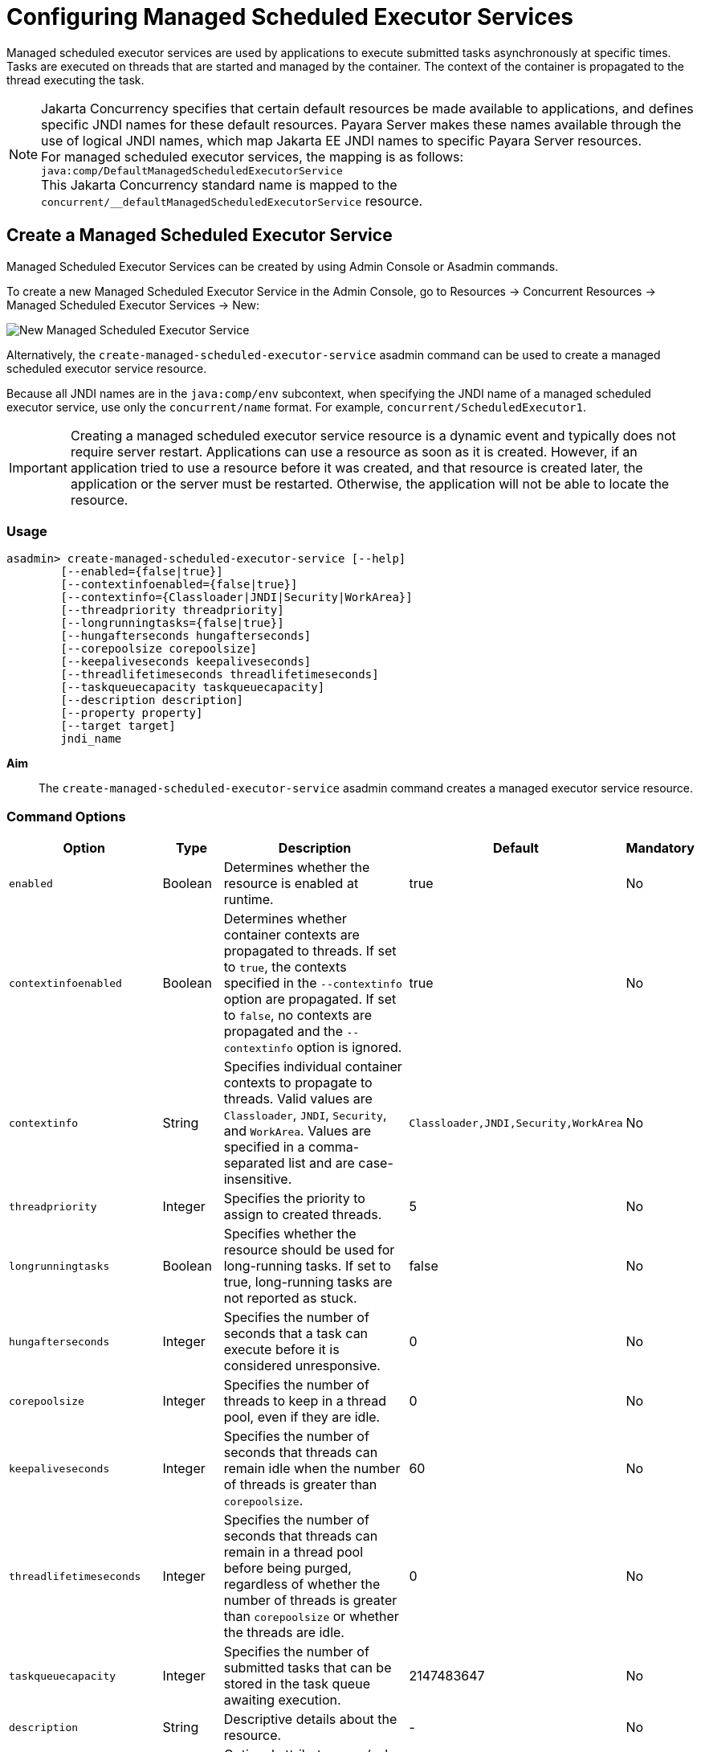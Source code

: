 [[configuring-managed-scheduled-executor-services]]
= Configuring Managed Scheduled Executor Services

Managed scheduled executor services are used by applications to execute submitted tasks asynchronously at specific times. Tasks are executed on threads that are started and managed by the container. The context of the container is propagated to the thread executing the task.

NOTE: Jakarta Concurrency specifies that certain default resources be made available to applications, and defines specific JNDI names for these default resources. Payara Server makes these names available through the use of logical JNDI names, which map Jakarta EE JNDI names to specific Payara Server resources. +
For managed scheduled executor services, the mapping is as follows: +
`java:comp/DefaultManagedScheduledExecutorService` +
This Jakarta Concurrency standard name is mapped to the `concurrent/__defaultManagedScheduledExecutorService` resource.

[[create-managed-scheduled-executor-service]]
== Create a Managed Scheduled Executor Service

Managed Scheduled Executor Services can be created by using Admin Console or Asadmin commands.

To create a new Managed Scheduled Executor Service in the Admin Console, go to Resources → Concurrent Resources → Managed Scheduled Executor Services → New:

image:concurrency/new_managed_scheduled_executor_service.png[New Managed Scheduled Executor Service]

Alternatively, the `create-managed-scheduled-executor-service` asadmin command can be used to create a managed scheduled executor service resource.

Because all JNDI names are in the `java:comp/env` subcontext, when specifying the JNDI name of a managed scheduled executor service, use only the `concurrent/name` format. For example, `concurrent/ScheduledExecutor1`.

IMPORTANT: Creating a managed scheduled executor service resource is a dynamic event and typically does not require server restart. Applications can use a resource as soon as it is created. However, if an application tried to use a resource before it was created, and that resource is created later, the application or the server must be restarted. Otherwise, the application will not be able to locate the resource.

=== Usage
----
asadmin> create-managed-scheduled-executor-service [--help]
        [--enabled={false|true}]
        [--contextinfoenabled={false|true}]
        [--contextinfo={Classloader|JNDI|Security|WorkArea}]
        [--threadpriority threadpriority]
        [--longrunningtasks={false|true}]
        [--hungafterseconds hungafterseconds]
        [--corepoolsize corepoolsize]
        [--keepaliveseconds keepaliveseconds]
        [--threadlifetimeseconds threadlifetimeseconds]
        [--taskqueuecapacity taskqueuecapacity]
        [--description description]
        [--property property]
        [--target target]
        jndi_name
----
*Aim*::
The `create-managed-scheduled-executor-service` asadmin command creates a managed executor service resource.

=== Command Options

[cols="25,10,40,15,10", options="header"]
|===
|Option
|Type
|Description
|Default
|Mandatory

|`enabled`
|Boolean
|Determines whether the resource is enabled at runtime.
|true
|No

|`contextinfoenabled`
|Boolean
|Determines whether container contexts are propagated to threads. If set to `true`, the contexts specified in the `--contextinfo` option are propagated. If set to `false`, no contexts are propagated and the `--contextinfo` option is ignored.
|true
|No

|`contextinfo`
|String
|Specifies individual container contexts to propagate to threads. Valid values are `Classloader`, `JNDI`, `Security`, and `WorkArea`. Values are specified in a comma-separated list and are case-insensitive.
|`Classloader,JNDI,Security,WorkArea`
|No

|`threadpriority`
|Integer
|Specifies the priority to assign to created threads.
|5
|No

|`longrunningtasks`
|Boolean
|Specifies whether the resource should be used for long-running tasks. If set to true, long-running tasks are not reported as stuck.
|false
|No

|`hungafterseconds`
|Integer
|Specifies the number of seconds that a task can execute before it is considered unresponsive.
|0
|No

|`corepoolsize`
|Integer
|Specifies the number of threads to keep in a thread pool, even if they are idle.
|0
|No

|`keepaliveseconds`
|Integer
|Specifies the number of seconds that threads can remain idle when the number of threads is greater than `corepoolsize`.
|60
|No

|`threadlifetimeseconds`
|Integer
|Specifies the number of seconds that threads can remain in a thread pool before being purged, regardless of whether the number of threads is greater than `corepoolsize` or whether the threads are idle.
|0
|No

|`taskqueuecapacity`
|Integer
|Specifies the number of submitted tasks that can be stored in the task queue awaiting execution.
|2147483647
|No

|`description`
|String
|Descriptive details about the resource.
|-
|No

|`property`
|String
|Optional attribute name/value pairs for configuring the resource.
|-
|No

|`target`
|String
|Specifies the target for which you are creating the resource. Valid targets are: server, domain, cluster_name, instance_name
|server
|No
|===

=== Command Operands
*jndi_name*::
The JNDI name of this resource.

=== Example

[source, shell, subs="quotes"]
----
asadmin> *create-managed-scheduled-executor-service* --description "Scheduled Executor example" concurrent/myScheduledExecutor
Managed scheduled executor service concurrent/myScheduledExecutor created successfully.
Command create-managed-scheduled-executor-service executed successfully.
----

=== Listing Managed Scheduled Executor Services
This example lists managed scheduled executor service resources on the default server instance, `server`.
[source, shell, subs="quotes"]
----
asadmin> *list-managed-scheduled-executor-services*
concurrent/__defaultManagedExecutorService 
concurrent/ScheduledExecutor1 
concurrent/ScheduledExecutor2 
Command list-managed-scheduled-executor-services executed successfully.
----

[[update-managed-scheduled-executor-services]]
== Update a Managed Scheduled Executor Service

You can change all of the settings for an existing managed scheduled executor service resource except its JNDI name. Use the `get` and `set` asadmin commands to view and change the values of the managed scheduled executor service attributes.

IMPORTANT: When a resource is updated, the existing resource is shut down and recreated. If an application used the resource prior to the update, the application or the server must be restarted.

. View the attributes of a managed scheduled executor service by using the `get` asadmin command. +
`asadmin> *get resources.managed-scheduled-executor-service.{resource-JNDI-name}.**`
. Set an attribute of the managed scheduled executor service by using the set asadmin command. +
`asadmin> *set resources.managed-scheduled-executor-service.{resource-JNDI-name}.deployment-order=120*`

[[delete-managed-scheduled-executor-services]]
== Delete a Managed Scheduled Executor Service

The `delete-managed-scheduled-executor-service` asadmin command to delete an existing managed scheduled executor service. Deleting a managed scheduled executor service is a dynamic event and does not require server restart.

Before deleting a managed scheduled executor service resource, all associations to the resource must be removed.

=== Deleting a Managed scheduled Executor Service
This example deletes the managed scheduled executor service resource named `concurrent/ScheduledExecutor1`.

[source, shell, subs="quotes"]
----
asadmin> *delete-managed-scheduled-executor-service concurrent/ScheduledExecutor1*
Managed scheduled executor service concurrent/ScheduledExecutor1 deleted successfully.
Command delete-managed-scheduled-executor-service executed successfully.
----